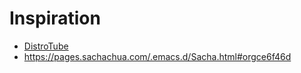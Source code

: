 * Inspiration
- [[https://gitlab.com/dwt1/dotfiles/-/raw/master/.doom.d/config.org][DistroTube]]
- https://pages.sachachua.com/.emacs.d/Sacha.html#orgce6f46d
